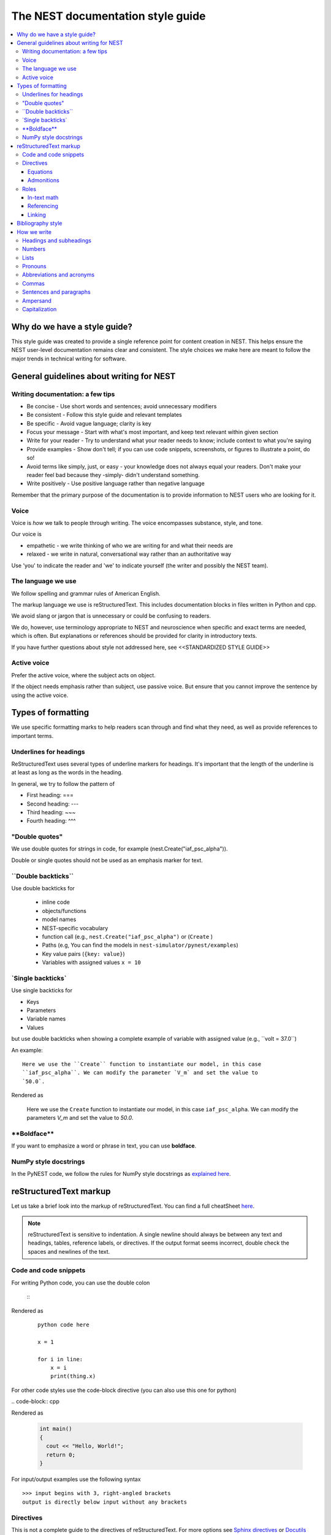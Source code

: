 The NEST documentation style guide
==================================

.. contents::
  :local:

Why do we have a style guide?
-----------------------------

This style guide was created to provide a single reference point for content
creation in NEST. This helps ensure the NEST user-level documentation remains
clear and consistent. The style choices we make here are meant to follow the
major trends in technical writing for software.

General guidelines about writing for NEST
-----------------------------------------

Writing documentation: a few tips
~~~~~~~~~~~~~~~~~~~~~~~~~~~~~~~~~

- Be concise - Use short words and sentences; avoid unnecessary modifiers

- Be consistent - Follow this style guide and relevant templates

- Be specific - Avoid vague language; clarity is key

- Focus your message - Start with what's most important, and keep text relevant
  within given section

- Write for your reader - Try to understand what your reader needs to know;
  include context to what you're saying

- Provide examples - Show don't tell; if you can use code snippets, screenshots,
  or figures to illustrate a point, do so!

- Avoid terms like simply, just, or easy - your knowledge does not always equal
  your readers.  Don't make your reader feel bad because they -simply- didn't
  understand something.

- Write positively -  Use positive language rather than negative language

Remember that the primary purpose of the documentation is to provide
information to NEST users who are looking for it.

Voice
~~~~~~

Voice is *how* we talk to people through writing. The voice encompasses
substance, style, and tone.

Our voice is

- empathetic - we write thinking of who we are writing for and what their needs
  are
- relaxed - we write in natural, conversational way rather than an authoritative
  way

Use 'you' to indicate the reader and 'we' to indicate yourself (the writer and
possibly the NEST team).

The language we use
~~~~~~~~~~~~~~~~~~~

We follow spelling and grammar rules of American English.

The markup language we use is reStructuredText. This includes documentation
blocks in files written in Python and cpp.

We avoid slang or jargon that is unnecessary or could be confusing to readers.

We do, however, use terminology appropriate to NEST and neuroscience when
specific and exact terms are needed, which is often. But explanations or
references should be provided for clarity in introductory texts.

If you have further questions about style not addressed here, see <<STANDARDIZED STYLE GUIDE>>

Active voice
~~~~~~~~~~~~

Prefer the active voice, where the subject acts on object.

If the object needs emphasis rather than subject, use passive voice. But ensure
that you cannot improve the sentence by using the active voice.


Types of formatting
-------------------

We use specific formatting marks to help readers scan through and find what
they need, as well as provide references to important terms.


Underlines for headings
~~~~~~~~~~~~~~~~~~~~~~~

ReStructuredText uses several types of underline markers for headings. It's
important that the length of the underline is at least as long as the words
in the heading.

In general, we try to follow the pattern of

* First heading: ===
* Second heading: ---
* Third heading: ~~~
* Fourth heading: ^^^

"Double quotes"
~~~~~~~~~~~~~~~

We use double quotes for strings in code, for example
(nest.Create("iaf_psc_alpha")).

Double or single quotes should not be used as an emphasis marker for text.


\``Double backticks\``
~~~~~~~~~~~~~~~~~~~~~~~

Use double backticks for


  - inline code
  - objects/functions
  - model names
  - NEST-specific vocabulary
  - function call (e.g., ``nest.Create("iaf_psc_alpha")`` or  (``Create`` )
  - Paths (e.g, You can find the models in ``nest-simulator/pynest/examples``)
  - Key value pairs (``{key: value}``)
  - Variables with assigned values ``x = 10``


\`Single backticks\`
~~~~~~~~~~~~~~~~~~~~

Use single backticks for

- Keys
- Parameters
- Variable names
- Values

but use double backticks when showing a complete example of variable with
assigned value (e.g., \``volt = 37.0``)

An example:

::

   Here we use the ``Create`` function to instantiate our model, in this case
   ``iaf_psc_alpha``. We can modify the parameter `V_m` and set the value to
   `50.0`.

Rendered as


   Here we use the ``Create`` function to instantiate our model, in this case
   ``iaf_psc_alpha``. We can modify the parameters `V_m` and set the value to
   `50.0`.

\**Boldface\**
~~~~~~~~~~~~~~

If you want to emphasize a word or phrase in text, you can use **boldface**.

NumPy style docstrings
~~~~~~~~~~~~~~~~~~~~~~

In the PyNEST code, we follow the rules for NumPy style docstrings as
`explained here <https://numpydoc.readthedocs.io/en/latest/format.html>`_.


reStructuredText markup
-----------------------

Let us take a brief look into the markup of reStructuredText. You can find
a full cheatSheet `here <https://thomas-cokelaer.info/tutorials/sphinx/
rest_syntax.html>`_.

.. note::

   reStructuredText is sensitive to indentation. A single newline should always
   be between any text and headings, tables, reference labels, or directives.
   If the output format seems incorrect, double check the spaces and newlines
   of the text.

Code and code snippets
~~~~~~~~~~~~~~~~~~~~~~

For writing Python code, you can use the double colon


 \::

Rendered as

   ::

       python code here

       x = 1

       for i in line:
           x = i
           print(thing.x)

For other code styles use the code-block directive (you can also use this one
for python)



\   .. code-block:: cpp

Rendered as

    .. code-block:: cpp

       int main()
       {
         cout << "Hello, World!";
         return 0;
       }


For input/output examples use the following syntax

::

   >>> input begins with 3, right-angled brackets
   output is directly below input without any brackets


Directives
~~~~~~~~~~~

This is not a complete guide to the directives of reStructuredText. For more
options see `Sphinx directives <https://www.sphinx-doc.org/en/master/usage/
restructuredtext/directives.html>`_ or `Docutils section on directives
<http://docutils.sourceforge.net/docs/ref/rst/directives.html>`_.

Equations
^^^^^^^^^

For equations, use LaTeX markup:

::

    .. math::

            f(x) = \int_{-\infty}^{\infty} \hat f(\xi)\ e^{2 \pi i x \xi}\,d\xi,

Rendered as


    .. math::

            f(x) = \int_{-\infty}^{\infty} \hat f(\xi)\ e^{2 \pi i x \xi}\,d\xi,


Admonitions
^^^^^^^^^^^

Use admonitions to draw readers attention to a particular point. Possible
admonitions types include

"see also", "attention", "caution", "danger", "error", "hint", "important",
"note", "tip", "warning", "admonition"

If you want a custom admonition use

::

   .. admonition:: custom name

         Here is some text

Rendered as


   .. admonition:: custom name

         Here is some text


Roles
~~~~~

See `the roles section in the Sphinx docs <https://www.sphinx-doc.org/en/
master/usage/restructuredtext/roles.html>`_ for details.

In-text math
^^^^^^^^^^^^

For in-text math, use

::

   Now we can see :math:`x=1` for this example.

This will be rendered as


   Now we can see :math:`x=1` for this example.

Referencing
^^^^^^^^^^^

For referencing reStructuredText files in repository, use

::

   :doc:`file`

::

   :doc:`custom name <path/file>`

This will be rendered as

   :doc:`file`

   :doc:`custom name <file>`


For section headings, you can use either of the two examples below. But to
reference figures or arbitrary places in a file, you must include a custom
name (second example) in the reference for it to work.

::

    :ref:`ref_name`

or

::

    :ref:`custom name <ref_name>`

Rendered as


    :ref:`ref_name`

    :ref:`custom name <ref_name>`


.. note::

    The `ref_name` needs to be above the section you want to reference with the
    following syntax

    ::

        .. _ref_name:

        secton_header
        --------------

Linking
^^^^^^^

.. attention::

  The items in this section are still in development and have not been incorporated into nest:master

To link PyNEST API functions used in-text to the API reference page use the following syntax:

::

   :py:func:`.Create`


Rendered as

   :py:func:`.Create`


To link terms to the glossary page use the <<hover tool tip>> role . . .

Bibliography style
------------------

The reStructuredText reference style is used throughout documentation so links
are autogenerated and a consistent format is used.

For in-text citations, we use the reStructuredText numeric style ``[1]_``.


For example:

.. code-block:: none

    The following example is based on Smith [1]_.
    [2]_ contains a technically detailed description.

Please ensure your reference follows the following guidelines:

* References with more than 5 authors use 'et al.'.
* Use initials for first name of authors
* Surname precedes first name for all authors
* No comma follows surname
* Full stop after every section of bibliography.
* No formatting such as italics, bold, or underline.
* Full title of journal
* Article titles written in sentence case
* Year follows author(s), in parentheses
* Volume, can be optionally followed by issue in parentheses,  a colon
  separates volume and page range.
* Include a linked DOI, if available

.. code-block:: none

 References
 -----------

 .. [1] Smith J. and Jones M (2009). Title of cool paper. Journal of
        Awesomeness. 3:7-29. <DOI>

 .. [2] Sander M., et al (2011). Biology of the sauropod dinosaurs: the
        evolution of gigantism. Biological Reviews. 86(1):117-155.
        https://doi.org/10.1111/j.1469-185X.2010.00137.x

How we write
------------

Headings and subheadings
~~~~~~~~~~~~~~~~~~~~~~~~

Headings and subheadings should describe the purpose of the section.

Begin with a descriptive verb or begin with `How to ...`

Headings should explain the section in a short phrase.

Use the verb stem and not the gerund ('ing') form of verbs. Not 'Adding a
model', but  'Add a model'.

Avoid section names like `Introduction` or `Part 1`.

One word subheadings are acceptable, if the section is short and the meaning is clear.

Use sentence case for headings and subheadings, i.e., begin with an uppercase
letter but with all other words in lower case (except proper nouns).


+-----------------------------------+----------------+
| Good examples:                    | Bad examples:  |
+===================================+================+
| Create your first neural network  | Start here     |
+-----------------------------------+----------------+
| How to set up and configure MUSIC | MUSIC and NEST |
+-----------------------------------+----------------+
| Add a device to your network      | Adding devices |
+-----------------------------------+----------------+


Numbers
~~~~~~~

Numbers should be spelled out if they begin a sentence. In most cases, however,
the numeral/ordinal format is preferred.

For additional mathematical notation, use the math role or directive.

We use the period for the decimal point. (`57.45`)

The thousand separator is the comma except when showing a code example

   Example:

   We have over 5,000 connections.
   The number of connections is ``x = 5000``

Make sure you use the correct unit (e.g., millivolts for voltage) and the
unit's syntax (`V_m`).

Lists
~~~~~

Use ordered lists for step-by-step instructions only. Do not have more that 2
related actions in one step.

Use bullet lists to improve clarity of long lists (more than 5 items).

If bullet/ordered list text is a complete sentence, use proper punctuation and
end with period.

If bullet/ordered list text is an incomplete sentence, do not end with period.

If bullet/ordered list belongs to a sentence, use commas to separate each item
with the second last time including `and` at end.

Pronouns
~~~~~~~~

Use the pronouns "you" and "we" whenever possible.

Avoid the pronoun "I".

Avoid gendered terms (NOT police man BUT police officer).

Instead of "guys" or "girls" use inclusive language such as everyone, all,
members, or folks.

"They" is an acceptable singular third person pronoun
(see `here <www.merriam-webster.com/dictionary/they>`_).

Abbreviations and acronyms
~~~~~~~~~~~~~~~~~~~~~~~~~~

Spell out acronyms on first appearance on each page or article it appears.
For example: Random number generator (rng)

If the abbreviation/acronym is well known (e.g., HTML) you do not need to spell
it out.


Commas
~~~~~~

Use the oxford comma (apples, bananas, and grapes) for lists. But use a bullet
list if your list is more than 5 items.

Use the comma as separator for thousands (37,000).

To join two sentences into one, you must use a conjunction (and, or , but)
along with the comma, or use the semicolon.

Sentences and paragraphs
~~~~~~~~~~~~~~~~~~~~~~~~

Avoid using `So` and `However` at the beginning of sentences.
Try to keep sentences short, or break up long sentences with short ones.

Avoid lengthy paragraphs with more than 5 or 6 sentences.
If writing multiple paragraphs, they should be broken up by example code, figures, or bullet lists.
Keep in mind that texts should be skimmable.

Ampersand
~~~~~~~~~

Avoid the ampersand '`&`' and use '`and`' instead unless the ampersand is part
of a proper name (e.g., Ben \& Jerry's).


Capitalization
~~~~~~~~~~~~~~

Capitalize first word of heading, but use lower case for the rest.

Capitalize first word in bullet.

Capitalize proper nouns and follow company policy in naming conventions
(e.g., macOS, LaTeX).
